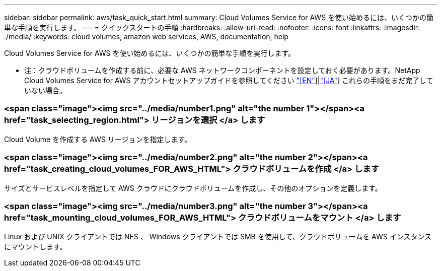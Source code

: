 ---
sidebar: sidebar 
permalink: aws/task_quick_start.html 
summary: Cloud Volumes Service for AWS を使い始めるには、いくつかの簡単な手順を実行します。 
---
= クイックスタートの手順
:hardbreaks:
:allow-uri-read: 
:nofooter: 
:icons: font
:linkattrs: 
:imagesdir: ./media/
:keywords: cloud volumes, amazon web services, AWS, documentation, help


[role="lead"]
Cloud Volumes Service for AWS を使い始めるには、いくつかの簡単な手順を実行します。

* 注：クラウドボリュームを作成する前に、必要な AWS ネットワークコンポーネントを設定しておく必要があります。NetApp Cloud Volumes Service for AWS アカウントセットアップガイドを参照してください link:media/cvs_aws_account_setup.pdf["[EN"^]]|link:media/cvs_aws_account_setup_jaJP.pdf["[JA"^]] これらの手順をまだ完了していない場合。

[discrete]
=== <span class="image"><img src="../media/number1.png" alt="the number 1"></span><a href="task_selecting_region.html"> リージョンを選択 </a> します

[role="quick-margin-para"]
Cloud Volume を作成する AWS リージョンを指定します。

[discrete]
=== <span class="image"><img src="../media/number2.png" alt="the number 2"></span><a href="task_creating_cloud_volumes_FOR_AWS_HTML"> クラウドボリュームを作成 </a> します

[role="quick-margin-para"]
サイズとサービスレベルを指定して AWS クラウドにクラウドボリュームを作成し、その他のオプションを定義します。

[discrete]
=== <span class="image"><img src="../media/number3.png" alt="the number 3"></span><a href="task_mounting_cloud_volumes_FOR_AWS_HTML"> クラウドボリュームをマウント </a> します

[role="quick-margin-para"]
Linux および UNIX クライアントでは NFS 、 Windows クライアントでは SMB を使用して、クラウドボリュームを AWS インスタンスにマウントします。
